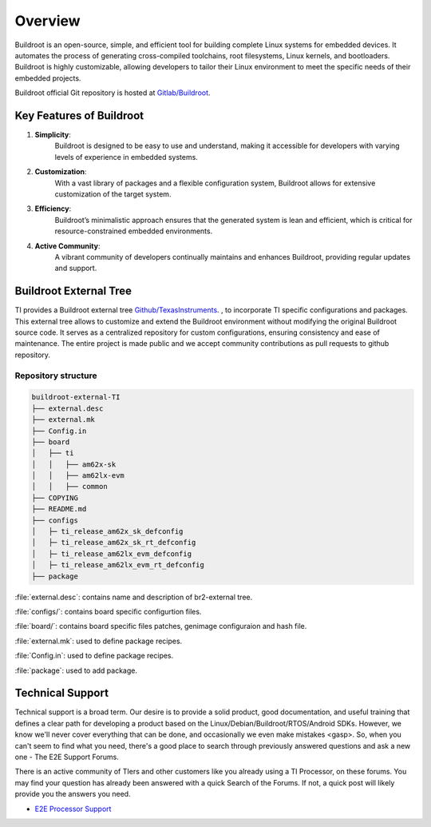 ########
Overview
########

Buildroot is an open-source, simple, and efficient tool for building complete
Linux systems for embedded devices. It automates the process of generating
cross-compiled toolchains, root filesystems, Linux kernels, and bootloaders.
Buildroot is highly customizable, allowing developers to tailor their Linux
environment to meet the specific needs of their embedded projects.

Buildroot official Git repository is hosted at `Gitlab/Buildroot <https://gitlab.com/buildroot.org/buildroot/>`__.

*************************
Key Features of Buildroot
*************************

#. **Simplicity**:
    Buildroot is designed to be easy to use and understand, making it
    accessible for developers with varying levels of experience in embedded
    systems.
#. **Customization**:
    With a vast library of packages and a flexible configuration system,
    Buildroot allows for extensive customization of the target system.
#. **Efficiency**:
    Buildroot’s minimalistic approach ensures that the generated system is lean
    and efficient, which is critical for resource-constrained embedded
    environments.
#. **Active Community**:
    A vibrant community of developers continually maintains and enhances
    Buildroot, providing regular updates and support.

***********************
Buildroot External Tree
***********************

TI provides a Buildroot external tree `Github/TexasInstruments <https://github.com/TexasInstruments/buildroot-external-TI>`__.
, to incorporate TI specific configurations and packages. This external
tree allows to customize and extend the Buildroot environment without modifying
the original Buildroot source code. It serves as a centralized repository for
custom configurations, ensuring consistency and ease of maintenance. The entire
project is made public and we accept community contributions as pull requests
to github repository.

Repository structure
====================

.. code-block::

   buildroot-external-TI
   ├── external.desc
   ├── external.mk
   ├── Config.in
   ├── board
   │   ├── ti
   │   │   ├── am62x-sk
   │   │   ├── am62lx-evm
   │   │   ├── common
   ├── COPYING
   ├── README.md
   ├── configs
   │   ├─ ti_release_am62x_sk_defconfig
   │   ├─ ti_release_am62x_sk_rt_defconfig
   │   ├─ ti_release_am62lx_evm_defconfig
   │   ├─ ti_release_am62lx_evm_rt_defconfig
   ├── package

:file:`external.desc`: contains name and description of br2-external tree.

:file:`configs/`: contains board specific configurtion files.

:file:`board/`: contains board specific files patches, genimage configuraion and hash file.

:file:`external.mk`: used to define package recipes.

:file:`Config.in`: used to define package recipes.

:file:`package`: used to add package.

.. _technical-support:

*****************
Technical Support
*****************

Technical support is a broad term. Our desire is to provide a solid
product, good documentation, and useful training that defines a clear
path for developing a product based on the Linux/Debian/Buildroot/RTOS/Android
SDKs. However, we know we'll never cover everything that can be done, and
occasionally we even make mistakes <gasp>. So, when you can't seem to
find what you need, there's a good place to search through previously
answered questions and ask a new one - The E2E Support Forums.

There is an active community of TIers and other customers like you
already using a TI Processor, on these forums. You may find your
question has already been answered with a quick Search of the Forums. If
not, a quick post will likely provide you the answers you need.

-  `E2E Processor Support
   <https://e2e.ti.com/support/processors/>`__

